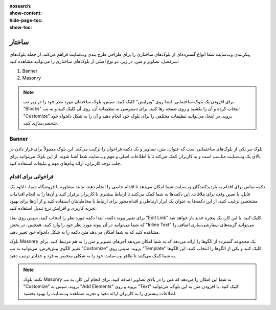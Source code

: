 :nosearch:
:show-content:
:hide-page-toc:
:show-toc:

====================
ساختار
====================

پیکربندی وب‌سایت شما انواع گسترده‌ای از بلوک‌های ساختاری را برای طراحی طرح بندی وب‌سایت فراهم می‌کند، از جمله بلوک‌های سرفصل، تصاویر و متن. در زیر، دو نوع اصلی از بلوک‌های ساختاری را می‌توانید مشاهده کنید:

1. Banner 
2. Masonry

.. Note::
    برای افزودن یک بلوک ساختمانی، ابتدا روی "ویرایش" کلیک کنید. سپس، بلوک ساختمان مورد نظر خود را در زیر تب "Blocks" انتخاب کرده و آن را بکشید و روی صفحه رها کنید. برای دسترسی به تنظیمات آن، روی آن کلیک کنید و به تب "Customize" بروید. در اینجا، می‌توانید تنظیمات مختلفی را برای بلوک خود انجام دهید و آن را به شکل دلخواه خود شخصی‌سازی کنید.

Banner
-------------

بلوک بنر یکی از بلوک‌های ساختمانی است که عنوان، متن، تصاویر و یک دکمه فراخوان را ترکیب می‌کند. این بلوک معمولاً برای قرار دادن در بالای یک وب‌سایت مناسب است و به کاربران کمک می‌کند تا با اطلاعات اصلی و مهم وب‌سایت شما آشنا شوند. از این بلوک می‌توانید برای جلب توجه کاربران، ارائه پیام‌های مهم و تبلیغات استفاده کنید.

.. image:: ./img/website19.png
    :alt: وبسایت
    :align: center

فراخوانی برای اقدام
-----------------

دکمه تماس برای اقدام به بازدیدکنندگان وب‌سایت شما امکان می‌دهد تا اقدام خاصی را انجام دهند، مانند مشاوره با فروشگاه شما، دانلود یک فایل، یا تعیین وقت برای ملاقات. این دکمه‌ها به شما کمک می‌کنند تا ارتباط بیشتری با کاربران برقرار کنید و آن‌ها را به انجام اقدامات مشخصی ترغیب کنید. از این دکمه‌ها به عنوان یک ابزار ارتباطی و اقدام‌محور برای ارتباط با مخاطبانتان استفاده کنید و از آن‌ها برای بهبود تجربه کاربری و افزایش نرخ تبدیل استفاده کنید.

.. image:: ./img/website20.png
    :alt: وبسایت
    :align: center

برای تغییر پیوند دکمه، ابتدا دکمه مورد نظر را انتخاب کنید. سپس روی نماد "Edit Link" کلیک کنید. با این کار، یک پنجره جدید باز خواهد شد که شما می‌توانید در آن پیوند مورد نظر خود را وارد کنید. همچنین، در بخش "Inline Text" می‌توانید گزینه‌های سفارشی‌سازی اضافی را مشاهده کنید که به شما امکان می‌دهد متن دکمه را به شکل دلخواه خود تغییر دهید.

.. image:: ./img/website21.png
    :alt: وبسایت
    :align: center

بلوک Masonry یک مجموعه گسترده از الگوها را ارائه می‌دهد که به شما امکان می‌دهد آجرهای تصویر و متن را به هم مرتبط کنید. برای تغییر الگوی پیش‌فرض، می‌توانید به تب "Customize" بروید، سپس روی "Template" کلیک کنید و یکی از الگوها را انتخاب کنید. این الگوها به شما کمک می‌کنند تا ظاهر وب‌سایت خود را به شکلی منحصر به فرد و جذابتر ترتیب دهید.

.. Note::
    نکته: بلوک Masonry به شما این امکان را می‌دهد که متن را در بالای تصاویر اضافه کنید. برای انجام این کار، به تب "Customize" بروید، سپس به "Add Elements" بروید و روی "Text" کلیک کنید. با افزودن متن به این بلوک، می‌توانید اطلاعات بیشتری را به کاربران ارائه دهید و تجربه مشاهده وب‌سایت را بهبود بخشید.
